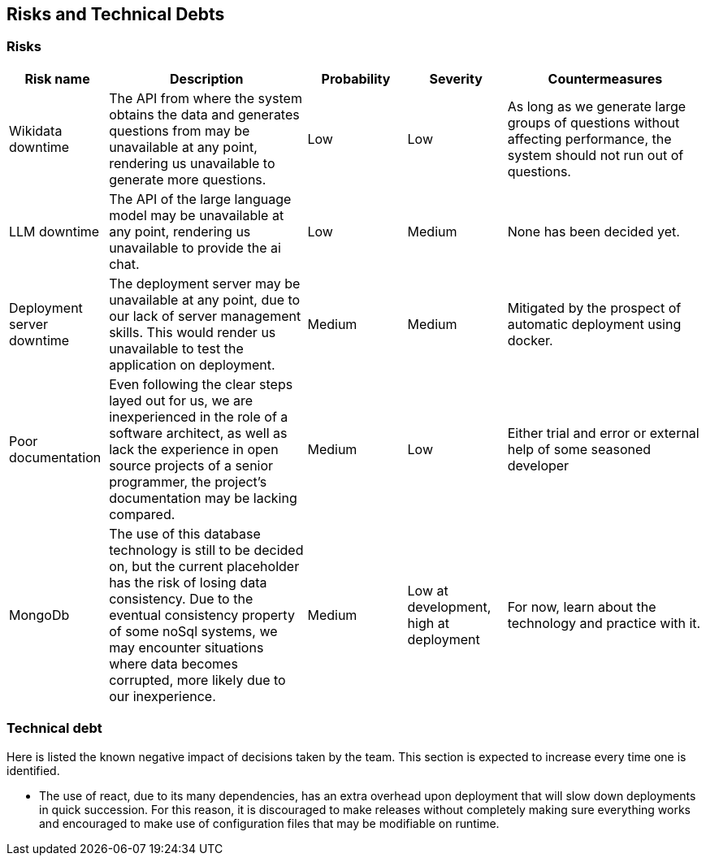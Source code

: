 ifndef::imagesdir[:imagesdir: ../images]

[[section-technical-risks]]
== Risks and Technical Debts

ifdef::arc42help[]
[role="arc42help"]
****
.Contents
A list of identified technical risks or technical debts, ordered by priority

.Motivation
“Risk management is project management for grown-ups” (Tim Lister, Atlantic Systems Guild.) 

This should be your motto for systematic detection and evaluation of risks and technical debts in the architecture, which will be needed by management stakeholders (e.g. project managers, product owners) as part of the overall risk analysis and measurement planning.

.Form
List of risks and/or technical debts, probably including suggested measures to minimize, mitigate or avoid risks or reduce technical debts.


.Further Information

See https://docs.arc42.org/section-11/[Risks and Technical Debt] in the arc42 documentation.

****
endif::arc42help[]

=== Risks
[cols="1,2,1,1,2"]
|===
|Risk name |Description |Probability |Severity |Countermeasures

|Wikidata downtime |The API from where the system obtains the data and generates questions from may be unavailable at any point, rendering us unavailable to generate more questions. |Low |Low |As long as we generate large groups of questions without affecting performance, the system should not run out of questions.

|LLM downtime |The API of the large language model may be unavailable at any point, rendering us unavailable to provide the ai chat. |Low |Medium |None has been decided yet.

|Deployment server downtime |The deployment server may be unavailable at any point, due to our lack of server management skills. This would render us unavailable to test the application on deployment. | Medium | Medium |Mitigated by the prospect of automatic deployment using docker.

|Poor documentation |Even following the clear steps layed out for us, we are inexperienced in the role of a software architect, as well as lack the experience in open source projects of a senior programmer, the project's documentation may be lacking compared. |Medium |Low |Either trial and error or external help of some seasoned developer

|MongoDb |The use of this database technology is still to be decided on, but the current placeholder has the risk of losing data consistency. Due to the eventual consistency property of some noSql systems, we may encounter situations where data becomes corrupted, more likely due to our inexperience. |Medium |Low at development, high at deployment |For now, learn about the technology and practice with it.

|===


=== Technical debt
Here is listed the known negative impact of decisions taken by the team. This section is expected to increase every time one is identified. 

- The use of react, due to its many dependencies, has an extra overhead upon deployment that will slow down deployments in quick succession. For this reason, it is discouraged to make releases without completely making sure everything works and encouraged to make use of configuration files that may be modifiable on runtime. 